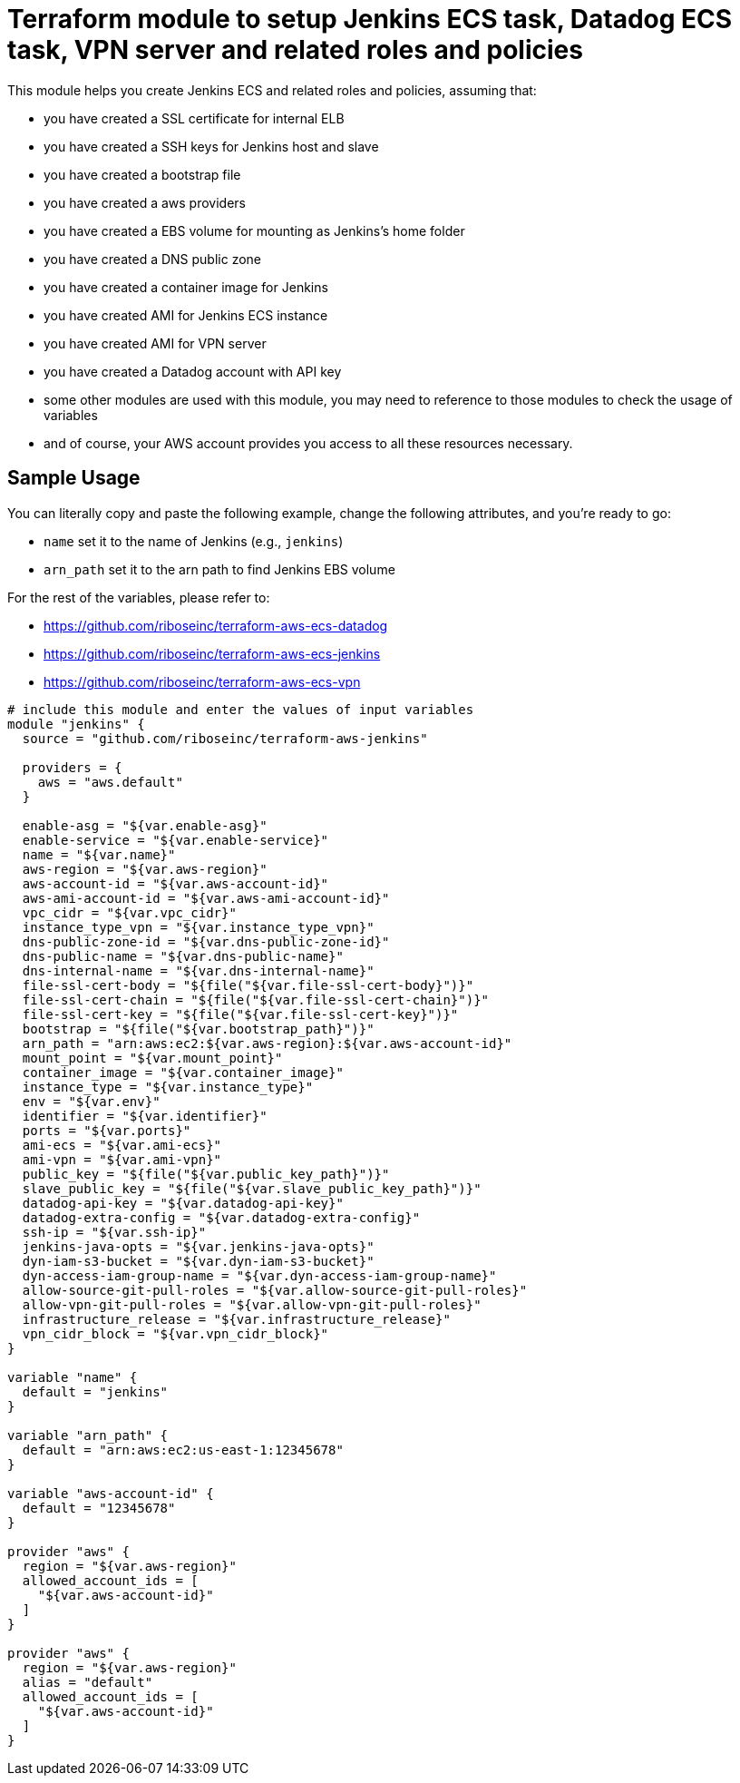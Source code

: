 = Terraform module to setup Jenkins ECS task, Datadog ECS task, VPN server and related roles and policies

This module helps you create Jenkins ECS  and related roles and policies, assuming that:

* you have created a SSL certificate for internal ELB
* you have created a SSH keys for Jenkins host and slave
* you have created a bootstrap file
* you have created a aws providers
* you have created a EBS volume for mounting as Jenkins's home folder
* you have created a DNS public zone
* you have created a container image for Jenkins
* you have created AMI for Jenkins ECS instance
* you have created AMI for VPN server
* you have created a Datadog account with API key
* some other modules are used with this module, you may need to reference to those modules to check the usage of variables
* and of course, your AWS account provides you access to all these resources necessary.

== Sample Usage

You can literally copy and paste the following example, change the following attributes, and you're ready to go:

* `name` set it to the name of Jenkins (e.g., `jenkins`)
* `arn_path` set it to the arn path to find Jenkins EBS volume

For the rest of the variables, please refer to:

* https://github.com/riboseinc/terraform-aws-ecs-datadog
* https://github.com/riboseinc/terraform-aws-ecs-jenkins
* https://github.com/riboseinc/terraform-aws-ecs-vpn

[source,hcl]
----
# include this module and enter the values of input variables
module "jenkins" {
  source = "github.com/riboseinc/terraform-aws-jenkins"

  providers = {
    aws = "aws.default"
  }

  enable-asg = "${var.enable-asg}"
  enable-service = "${var.enable-service}"
  name = "${var.name}"
  aws-region = "${var.aws-region}"
  aws-account-id = "${var.aws-account-id}"
  aws-ami-account-id = "${var.aws-ami-account-id}"
  vpc_cidr = "${var.vpc_cidr}"
  instance_type_vpn = "${var.instance_type_vpn}"
  dns-public-zone-id = "${var.dns-public-zone-id}"
  dns-public-name = "${var.dns-public-name}"
  dns-internal-name = "${var.dns-internal-name}"
  file-ssl-cert-body = "${file("${var.file-ssl-cert-body}")}"
  file-ssl-cert-chain = "${file("${var.file-ssl-cert-chain}")}"
  file-ssl-cert-key = "${file("${var.file-ssl-cert-key}")}"
  bootstrap = "${file("${var.bootstrap_path}")}"
  arn_path = "arn:aws:ec2:${var.aws-region}:${var.aws-account-id}"
  mount_point = "${var.mount_point}"
  container_image = "${var.container_image}"
  instance_type = "${var.instance_type}"
  env = "${var.env}"
  identifier = "${var.identifier}"
  ports = "${var.ports}"
  ami-ecs = "${var.ami-ecs}"
  ami-vpn = "${var.ami-vpn}"
  public_key = "${file("${var.public_key_path}")}"
  slave_public_key = "${file("${var.slave_public_key_path}")}"
  datadog-api-key = "${var.datadog-api-key}"
  datadog-extra-config = "${var.datadog-extra-config}"
  ssh-ip = "${var.ssh-ip}"
  jenkins-java-opts = "${var.jenkins-java-opts}"
  dyn-iam-s3-bucket = "${var.dyn-iam-s3-bucket}"
  dyn-access-iam-group-name = "${var.dyn-access-iam-group-name}"
  allow-source-git-pull-roles = "${var.allow-source-git-pull-roles}"
  allow-vpn-git-pull-roles = "${var.allow-vpn-git-pull-roles}"
  infrastructure_release = "${var.infrastructure_release}"
  vpn_cidr_block = "${var.vpn_cidr_block}"
}

variable "name" {
  default = "jenkins"
}

variable "arn_path" {
  default = "arn:aws:ec2:us-east-1:12345678"
}

variable "aws-account-id" {
  default = "12345678"
}

provider "aws" {
  region = "${var.aws-region}"
  allowed_account_ids = [
    "${var.aws-account-id}"
  ]
}

provider "aws" {
  region = "${var.aws-region}"
  alias = "default"
  allowed_account_ids = [
    "${var.aws-account-id}"
  ]
}

----


